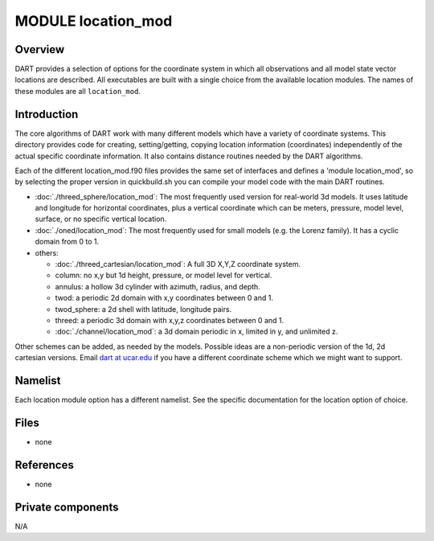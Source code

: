 MODULE location_mod
===================

Overview
--------

DART provides a selection of options for the coordinate system in which all observations and all model state vector
locations are described. All executables are built with a single choice from the available location modules. The names
of these modules are all ``location_mod``.

Introduction
------------

The core algorithms of DART work with many different models which have a variety of coordinate systems. This directory
provides code for creating, setting/getting, copying location information (coordinates) independently of the actual
specific coordinate information. It also contains distance routines needed by the DART algorithms.

Each of the different location_mod.f90 files provides the same set of interfaces and defines a 'module location_mod', so
by selecting the proper version in quickbuild.sh you can compile your model code with the main DART routines.

-  :doc:`./threed_sphere/location_mod`:
   The most frequently used version for real-world 3d models. It uses latitude and longitude for horizontal coordinates,
   plus a vertical coordinate which can be meters, pressure, model level, surface, or no specific vertical location.
-  :doc:`./oned/location_mod`:
   The most frequently used for small models (e.g. the Lorenz family). It has a cyclic domain from 0 to 1.
-  others:

   -  :doc:`./threed_cartesian/location_mod`: A full 3D X,Y,Z coordinate system.
   -  column: no x,y but 1d height, pressure, or model level for vertical.
   -  annulus: a hollow 3d cylinder with azimuth, radius, and depth.
   -  twod: a periodic 2d domain with x,y coordinates between 0 and 1.
   -  twod_sphere: a 2d shell with latitude, longitude pairs.
   -  threed: a periodic 3d domain with x,y,z coordinates between 0 and 1.
   -  :doc:`./channel/location_mod`: a 3d domain periodic in x, limited in y, and unlimited z.

Other schemes can be added, as needed by the models. Possible ideas are a non-periodic version of the 1d, 2d cartesian
versions. Email `dart at ucar.edu <mailto:dart@ucar.edu>`__ if you have a different coordinate scheme which we might
want to support.

Namelist
--------

Each location module option has a different namelist. See the specific documentation for the location option of choice.

Files
-----

-  none

References
----------

-  none

Private components
------------------

N/A
